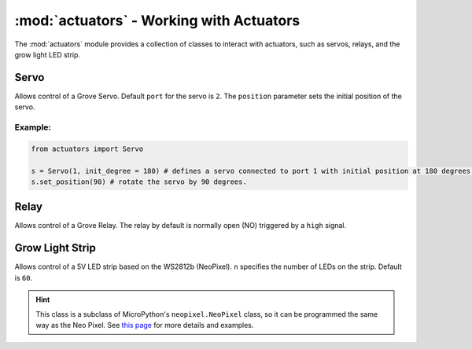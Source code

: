 :mod:`actuators` - Working with Actuators
=========================================

The :mod:`actuators` module provides a collection of classes to interact with actuators, such as servos, relays, and the grow light LED strip.

Servo
----------------------------------

.. class:: actuators.Servo(port[=2], position[=0])

    Allows control of a Grove Servo. Default ``port`` for the servo is ``2``. The ``position`` parameter sets the initial position of the servo.

    .. method:: Servo.set_position(degree)

        Sets the ``degree`` position of the servo (between ``0`` and ``180``, which is half a circle). If ``degree`` is greater than 180, the servo will be set at the ``180`` degree position.  Likewise, if ``degree`` is less than ``0``, the servo will rotate to the 0 degree position.

    .. method:: Servo.get_position()

        Returns the current position of the servo in degrees.

Example:
^^^^^^^^^^^^^^^^^^^^^^^^^^^^^^^^^^

.. code-block:: python

    from actuators import Servo

    s = Servo(1, init_degree = 180) # defines a servo connected to port 1 with initial position at 180 degrees.
    s.set_position(90) # rotate the servo by 90 degrees.

Relay
----------------------------------

.. class:: actuators.Relay(port[=1])

    Allows control of a Grove Relay. The relay by default is normally open (NO) triggered by a ``high`` signal.

    .. method:: Relay.on()

        Activate the relay, close the circuit, and turn on whatever appliance that's connected to the relay.

    .. method:: Relay.off()

        Deactivate the relay, open the circuit, and turn off whatever appliance that's connected to the relay.

Grow Light Strip
----------------------------------

.. class:: GrowLight(port[=1], n[=60])

    Allows control of a 5V LED strip based on the WS2812b (NeoPixel). ``n`` specifies the number of LEDs on the strip. Default is ``60``.

    .. method:: GrowLight.on()

        Turns on the LED strip as a plant growth light that emits red and blue light.

    .. method:: GrowLight.off()

        Turns off the LED strip.

    .. hint::

        This class is a subclass of MicroPython's ``neopixel.NeoPixel`` class, so it can be programmed the same way as the Neo Pixel.  See `this page <http://docs.micropython.org/en/latest/esp8266/esp8266/tutorial/neopixel.html>`_ for more details and examples.